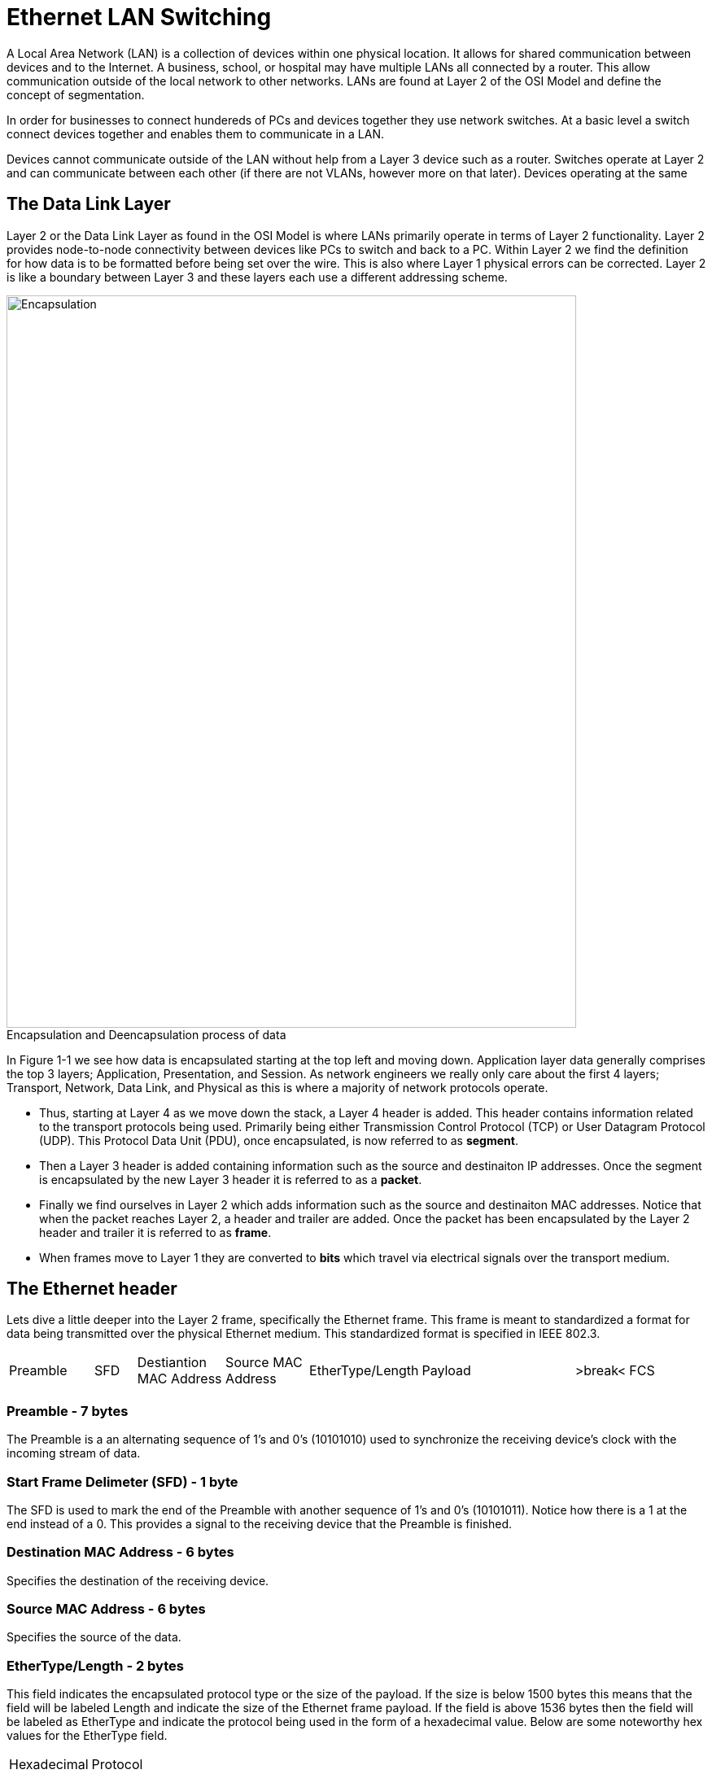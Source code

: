 = Ethernet LAN Switching

A Local Area Network (LAN) is a collection of devices within one physical location. It allows for shared communication between
devices and to the Internet. A business, school, or hospital may have multiple LANs all connected by a router. This allow communication
outside of the local network to other networks. LANs are found at Layer 2 of the OSI Model and define the concept of segmentation.

In order for businesses to connect hundereds of PCs and devices together they use network switches. At a basic level a switch connect devices together and enables them to communicate in a LAN.

Devices cannot communicate outside of the LAN without help from a Layer 3 device such as a router. Switches operate at Layer 2
and can communicate between each other (if there are not VLANs, however more on that later). Devices operating at the same 

== The Data Link Layer
:figure-caption!:

Layer 2 or the Data Link Layer as found in the OSI Model is where LANs primarily operate in terms of Layer 2 functionality.
Layer 2 provides node-to-node connectivity between devices like PCs to switch and back to a PC. Within Layer 2 we find the
definition for how data is to be formatted before being set over the wire. This is also where Layer 1 physical errors can be corrected.
Layer 2 is like a boundary between Layer 3 and these layers each use a different addressing scheme.


.Encapsulation and Deencapsulation process of data
image::Pictures/Encap.png[Encapsulation, 700, 900]


In Figure 1-1 we see how data is encapsulated starting at the top left and moving down. Application layer data generally
comprises the top 3 layers; Application, Presentation, and Session. As network engineers we really only care about the
first 4 layers; Transport, Network, Data Link, and Physical as this is where a majority of network protocols operate.

* Thus, starting at Layer 4 as we move down the stack, a Layer 4 header is added. This header contains information
    related to the transport protocols being used. Primarily being either Transmission Control Protocol (TCP) or User Datagram Protocol (UDP).
    This Protocol Data Unit (PDU), once encapsulated, is now referred to as *segment*.

* Then a Layer 3 header is added containing information such as the source and destinaiton IP addresses.
    Once the segment is encapsulated by the new Layer 3 header it is referred to as a *packet*.

* Finally we find ourselves in Layer 2 which adds information such as the source and destinaiton MAC addresses.
    Notice that when the packet reaches Layer 2, a header and trailer are added.
    Once the packet has been encapsulated by the Layer 2 header and trailer it is referred to as *frame*.

* When frames move to Layer 1 they are converted to *bits* which travel via electrical signals over the transport medium.


== The Ethernet header

Lets dive a little deeper into the Layer 2 frame, specifically the Ethernet frame. This frame is meant to standardized
a format for data being transmitted over the physical Ethernet medium. This standardized format is specified in IEEE 802.3.

[cols="2, 1, 2, 2, 1, 4, 1, 2"]
|===

|Preamble
|SFD
|Destiantion MAC Address
|Source MAC Address
|EtherType/Length
|Payload
|>break<
|FCS

|===

=== Preamble - 7 bytes

The Preamble is a an alternating sequence of 1's and 0's (10101010) used to synchronize the receiving device's clock with
the incoming stream of data. 

=== Start Frame Delimeter (SFD) - 1 byte

The SFD is used to mark the end of the Preamble with another sequence of 1's and 0's (10101011). Notice how there is a 
1 at the end instead of a 0. This provides a signal to the receiving device that the Preamble is finished.

=== Destination MAC Address - 6 bytes

Specifies the destination of the receiving device.

=== Source MAC Address - 6 bytes

Specifies the source of the data.

=== EtherType/Length - 2 bytes

This field indicates the encapsulated protocol type or the size of the payload. If the size is below 1500 bytes this means
that the field will be labeled Length and indicate the size of the Ethernet frame payload. If the field is above 1536 bytes
then the field will be labeled as EtherType and indicate the protocol being used in the form of a hexadecimal value. Below are
some noteworthy hex values for the EtherType field.

[cols="1, 2"]
|===
| Hexadecimal
| Protocol

|0x0800
|IPv4

|0x0806
|ARP

|0x8100
|802.1Q

|0x86DD
|IPv6

|===

You can find plenty more on Wikipedia.

=== Payload

This is the data that is encapsulated within the frame and being transported.

=== Frame Check Sequence (FCS) - 4 bytes

This field is used to detect errors via a Cyclic Redundancy Check (CRC). The CRC is an FCS algorithm designed to detect
and discard frames. In order to determine if a frame has encountered an error the source node calculates a value based on the
origianl data. When the frame reacehs the destiation node, the received FCS number is checked against the received data.
When the CRC algortihmn is run, if the number is different, then the frame is discarded. 

== MAC Addresses

A Medium Access Control (MAC) address is a 6 byte hexadecimal number used as a unique identifier for a device's Network Interface Card (NIC).
This physical address is burned into the NIC by the manufactuer and it cannot be changed (usually). A MAC address contains two parts
the Organizational Unique Identifier (OUI) and the NIC specific identifier. MAC addresses can be Locally Administered Addresses (LAA)
or Universally Administered Addresses (UAA).

=== Univseral or Local

[cols="2, 4"]
|===

| UAA
| A UAA is typically hardcoded by the device manufactuer.
You can distinguish between a UAA and LAA by looking at the U/L bit (second-least-significant bit in the first octet).
If the bit is *0*, the address is universally significant.

| LAA
| A LAA is set by a network administrator or by software. This logically changes the burned-in MAC address. A LAA can be distinguished by again looking
    at the U/L bit. If the bit is *1*, the address is locally significant.

|===

=== MAC Address Table and Flooding

When a new device connects to a switch and sends data, the switch usually does not know the destiation MAC address. This is because it's not in the switch's MAC address table.
This is not good. This is resolved through a process called flooding.
The type of frame the switch receives is called an *unknown unicast frame*. If the destination is in it's MAC address table, then
the frame is considered a *known-unicast frame*.

Flooding on a switch refers to the switch sending an unknown-unicast frame out of all of it's interfaces, except the one it received the frame on.
Frames that are sent to the unintended recipient are discarded by those devices.
The intended recipient will receive the frame and (hopefully) reply back. If the switch will receives a reply from that device it will add it's MAC address to it's MAC address table.

On a switch a MAC address table holds the mapping for physical interfaces on the switch and the device's MAC addresses connected to the interfaces. 


NOTE: Cisco switches removes dynamically learned MAC addreses after *5 minutes* of inactivity on the interface.



